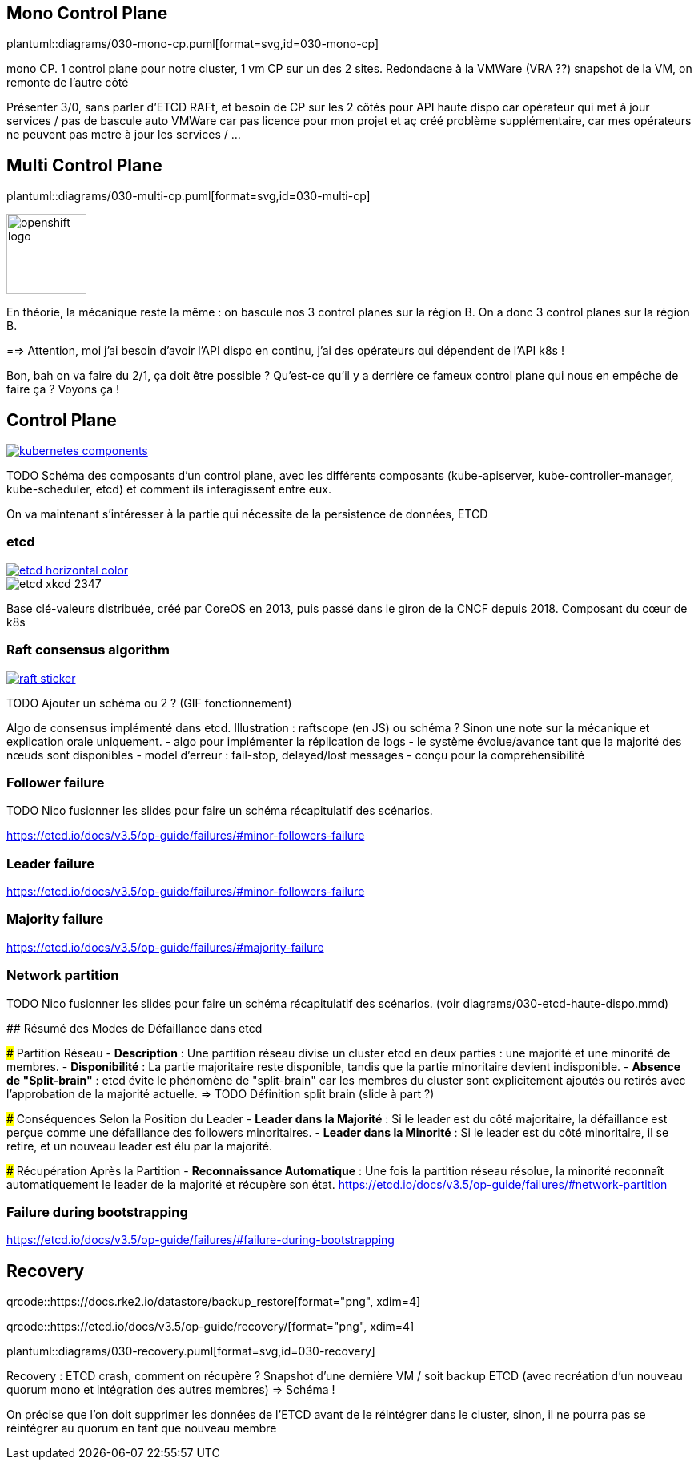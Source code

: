 [%auto-animate.is-full]
== Mono Control Plane

[.column]
--
plantuml::diagrams/030-mono-cp.puml[format=svg,id=030-mono-cp]
--

[.notes]
****
mono CP. 1 control plane pour notre cluster, 1 vm CP sur un des 2 sites. Redondacne à la VMWare (VRA ??) snapshot de la VM, on remonte de l'autre côté

Présenter 3/0, sans parler d'ETCD RAFt, et besoin de CP sur les 2 côtés pour API haute dispo car opérateur qui met à jour services / pas de bascule auto VMWare car pas licence pour mon projet et aç créé problème supplémentaire, car mes opérateurs ne peuvent pas metre à jour les services / ...
****

[%auto-animate.is-full.columns]
== Multi Control Plane

[.column.is-four-fifths]
--
plantuml::diagrams/030-multi-cp.puml[format=svg,id=030-multi-cp]
--

[.column]
--
image::openshift-logo.svg[width=100]
--


[.notes]
****
En théorie, la mécanique reste la même : on bascule nos 3 control planes sur la région B. On a donc 3 control planes sur la région B.

==> Attention, moi j'ai besoin d'avoir l'API dispo en continu, j'ai des opérateurs qui dépendent de l'API k8s !

Bon, bah on va faire du 2/1, ça doit être possible ? Qu'est-ce qu'il y a derrière ce fameux control plane qui nous en empêche de faire ça ? Voyons ça !
****

== Control Plane

[link=https://kubernetes.io/docs/concepts/overview/components/]
image::kubernetes-components.svg[]

[.notes]
****
TODO Schéma des composants d'un control plane, avec les différents composants (kube-apiserver, kube-controller-manager, kube-scheduler, etcd) et comment ils interagissent entre eux.

On va maintenant s'intéresser à la partie qui nécessite de la persistence de données, ETCD
****

[%notitle]
=== etcd

[link=https://etcd.io/]
image::etcd-horizontal-color.svg[]

image::etcd-xkcd-2347.webp[]

[.notes]
****
Base clé-valeurs distribuée, créé par CoreOS en 2013, puis passé dans le giron de la CNCF depuis 2018.
Composant du cœur de k8s
****

=== Raft consensus algorithm

[link=https://raft.github.io]
image::raft-sticker.svg[]

[.notes]
****
TODO Ajouter un schéma ou 2 ? (GIF fonctionnement)

Algo de consensus implémenté dans etcd.
Illustration : raftscope (en JS) ou schéma ?
Sinon une note sur la mécanique et explication orale uniquement.
- algo pour implémenter la réplication de logs
- le système évolue/avance tant que la majorité des nœuds sont disponibles
- model d’erreur : fail-stop, delayed/lost messages
- conçu pour la compréhensibilité
****

=== Follower failure

[.notes]
****
TODO Nico fusionner les slides pour faire un schéma récapitulatif des scénarios.

https://etcd.io/docs/v3.5/op-guide/failures/#minor-followers-failure
****

=== Leader failure

[.notes]
****
https://etcd.io/docs/v3.5/op-guide/failures/#minor-followers-failure
****

=== Majority failure

[.notes]
****
https://etcd.io/docs/v3.5/op-guide/failures/#majority-failure
****

=== Network partition

TODO Nico fusionner les slides pour faire un schéma récapitulatif des scénarios. (voir diagrams/030-etcd-haute-dispo.mmd)

[.notes]
****
## Résumé des Modes de Défaillance dans etcd

### Partition Réseau
- **Description** : Une partition réseau divise un cluster etcd en deux parties : une majorité et une minorité de membres.
- **Disponibilité** : La partie majoritaire reste disponible, tandis que la partie minoritaire devient indisponible.
- **Absence de "Split-brain"** : etcd évite le phénomène de "split-brain" car les membres du cluster sont explicitement ajoutés ou retirés avec l'approbation de la majorité actuelle. => TODO Définition split brain (slide à part ?)

### Conséquences Selon la Position du Leader
- **Leader dans la Majorité** : Si le leader est du côté majoritaire, la défaillance est perçue comme une défaillance des followers minoritaires.
- **Leader dans la Minorité** : Si le leader est du côté minoritaire, il se retire, et un nouveau leader est élu par la majorité.

### Récupération Après la Partition
- **Reconnaissance Automatique** : Une fois la partition réseau résolue, la minorité reconnaît automatiquement le leader de la majorité et récupère son état.
https://etcd.io/docs/v3.5/op-guide/failures/#network-partition
****

=== Failure during bootstrapping

[.notes]
****
https://etcd.io/docs/v3.5/op-guide/failures/#failure-during-bootstrapping
****

== Recovery

[.qrcode.five]
qrcode::https://docs.rke2.io/datastore/backup_restore[format="png", xdim=4]

[.qrcode.right.five]
qrcode::https://etcd.io/docs/v3.5/op-guide/recovery/[format="png", xdim=4]

plantuml::diagrams/030-recovery.puml[format=svg,id=030-recovery]

[.notes]
****
Recovery : ETCD crash, comment on récupère ? Snapshot d'une dernière VM / soit backup ETCD (avec recréation d'un nouveau quorum mono et intégration des autres membres) => Schéma !

On précise que l'on doit supprimer les données de l'ETCD avant de le réintégrer dans le cluster, sinon, il ne pourra pas se réintégrer au quorum en tant que nouveau membre
****